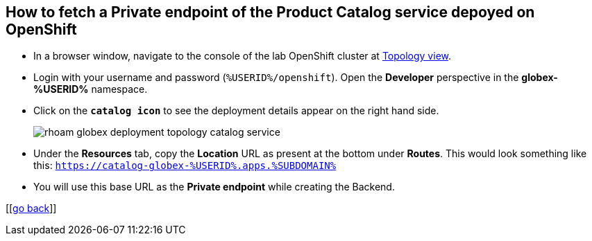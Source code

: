 :imagesdir: ../assets/images

[private-endpoint]
== How to fetch a Private endpoint of the Product Catalog service depoyed on OpenShift 

* In a browser window, navigate to the console of the lab OpenShift cluster at link:https://console-openshift-console.apps.%SUBDOMAIN%/topology/ns/globex-%USERID%?view=graph[Topology view^,role=external,window=_blank]. 


* Login with your username and password (`%USERID%/openshift`). Open the *Developer* perspective in the *globex-%USERID%* namespace.
* Click on the `*catalog icon*` to see the deployment details appear on the right hand side.
+
image::rhoam-globex-deployment-topology-catalog-service.png[]

* Under the *Resources* tab, copy the *Location* URL as present at the bottom under *Routes*. This would look something like this: `https://catalog-globex-%USERID%.apps.%SUBDOMAIN%`
* You will use this base URL as the *Private endpoint* while creating the Backend.

[[<<manage-apis-rhoam.adoc#create-backend, go back>>]]


